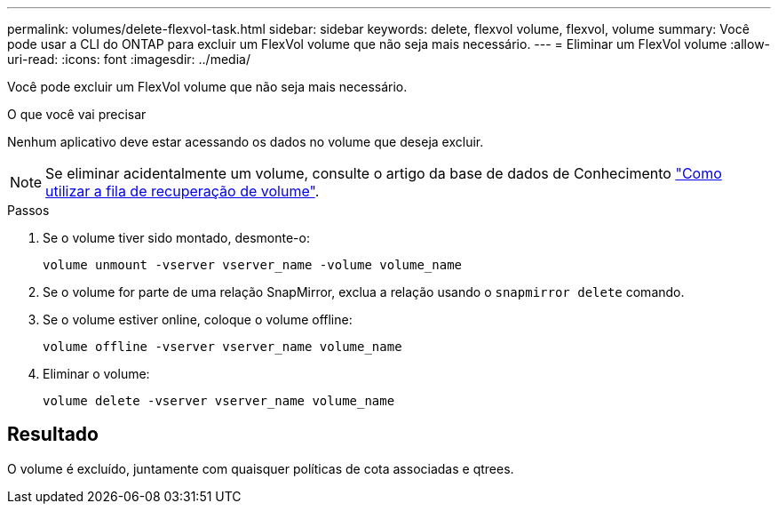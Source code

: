 ---
permalink: volumes/delete-flexvol-task.html 
sidebar: sidebar 
keywords: delete, flexvol volume, flexvol, volume 
summary: Você pode usar a CLI do ONTAP para excluir um FlexVol volume que não seja mais necessário. 
---
= Eliminar um FlexVol volume
:allow-uri-read: 
:icons: font
:imagesdir: ../media/


[role="lead"]
Você pode excluir um FlexVol volume que não seja mais necessário.

.O que você vai precisar
Nenhum aplicativo deve estar acessando os dados no volume que deseja excluir.

[NOTE]
====
Se eliminar acidentalmente um volume, consulte o artigo da base de dados de Conhecimento link:https://kb.netapp.com/Advice_and_Troubleshooting/Data_Storage_Software/ONTAP_OS/How_to_use_the_Volume_Recovery_Queue["Como utilizar a fila de recuperação de volume"^].

====
.Passos
. Se o volume tiver sido montado, desmonte-o:
+
`volume unmount -vserver vserver_name -volume volume_name`

. Se o volume for parte de uma relação SnapMirror, exclua a relação usando o `snapmirror delete` comando.
. Se o volume estiver online, coloque o volume offline:
+
`volume offline -vserver vserver_name volume_name`

. Eliminar o volume:
+
`volume delete -vserver vserver_name volume_name`





== Resultado

O volume é excluído, juntamente com quaisquer políticas de cota associadas e qtrees.

